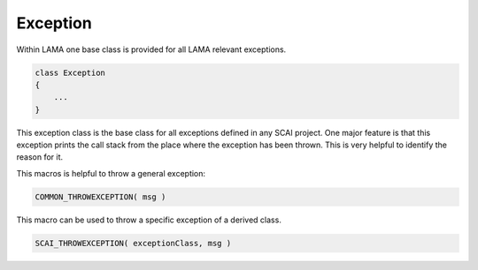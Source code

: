 Exception
---------

Within LAMA one base class is provided for all LAMA relevant exceptions.

.. code-block:: c++

  class Exception
  {
      ...
  }

This exception class is the base class for all exceptions defined in any SCAI project.
One major feature is that this exception prints the call stack from the place where
the exception has been thrown. This is very helpful to identify the reason for it.

This macros is helpful to throw a general exception:

.. code-block:: c++

   COMMON_THROWEXCEPTION( msg )

This macro can be used to throw a specific exception of a derived class.

.. code-block:: c++

   SCAI_THROWEXCEPTION( exceptionClass, msg )

